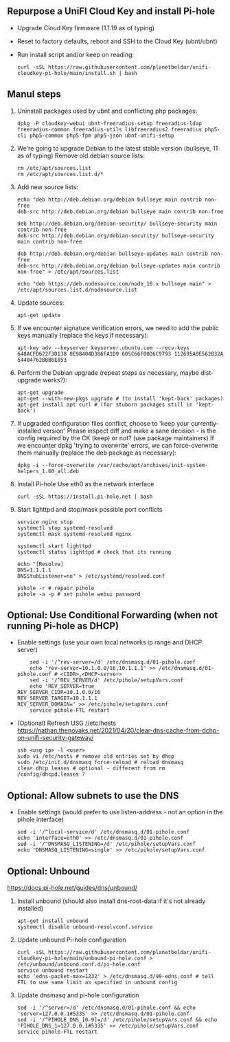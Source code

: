 ** Repurpose a UniFI Cloud Key and install Pi-hole
- Upgrade Cloud Key firmware (1.1.19 as of typing)
- Reset to factory defaults, reboot and SSH to the Cloud Key (ubnt/ubnt)
- Run install script and/or keep on reading:
    #+begin_src shell
    curl -sSL https://raw.githubusercontent.com/planetbeldar/unifi-cloudkey-pi-hole/main/install.sh | bash
    #+end_src

** Manul steps
1) Uninstall packages used by ubnt and conflicting php packages:
    #+begin_src shell
    dpkg -P cloudkey-webui ubnt-freeradius-setup freeradius-ldap freeradius-common freeradius-utils libfreeradius2 freeradius php5-cli php5-common php5-fpm php5-json ubnt-unifi-setup
    #+end_src

2) We're going to upgrade Debian to the latest stable version (bullseye, 11 as of typing)
   Remove old debian source lists:
    #+begin_src shell
    rm /etc/apt/sources.list
    rm /etc/apt/sources.list.d/*
    #+end_src

3) Add new source lists:
    #+begin_src shell
    echo "deb http://deb.debian.org/debian bullseye main contrib non-free
    deb-src http://deb.debian.org/debian bullseye main contrib non-free

    deb http://deb.debian.org/debian-security/ bullseye-security main contrib non-free
    deb-src http://deb.debian.org/debian-security/ bullseye-security main contrib non-free

    deb http://deb.debian.org/debian bullseye-updates main contrib non-free
    deb-src http://deb.debian.org/debian bullseye-updates main contrib non-free" > /etc/apt/sources.list

    echo "deb https://deb.nodesource.com/node_16.x bullseye main" > /etc/apt/sources.list.d/nodesource.list
    #+end_src

4) Update sources:
    #+begin_src shell
    apt-get update
    #+end_src

5) If we encounter signature verification errors, we need to add the public keys manually (replace the keys if necessary):
    #+begin_src
    apt-key adv --keyserver keyserver.ubuntu.com --recv-keys 648ACFD622F3D138 0E98404D386FA1D9 605C66F00D6C9793 112695A0E562B32A 54404762BBB6E853
    #+end_src

6) Perform the Debian upgrade (repeat steps as necessary, maybe dist-upgrade works?):
    #+begin_src
    apt-get upgrade
    apt-get --with-new-pkgs upgrade # (to install 'kept-back' packages)
    apt-get install apt curl # (for stuborn packages still in 'kept-back')
    #+end_src

7) If upgraded configuration files conflict, choose to 'keep your currently-installed version'
   Please inspect diff and make a sane decision - is the config required by the CK (keep) or not? (use package maintainers)
   If we encounter dpkg 'trying to overwrite' errors, we can force-overwrite them manually (replace the deb package as necessary):
    #+begin_src
    dpkg -i --force-overwrite /var/cache/apt/archives/init-system-helpers_1.60_all.deb
    #+end_src

8) Install Pi-hole
   Use eth0 as the network interface
    #+begin_src shell
    curl -sSL https://install.pi-hole.net | bash
    #+end_src

9) Start lighttpd and stop/mask possible port conflicts
    #+begin_src shell
    service nginx stop
    systemctl stop systemd-resolved
    systemctl mask systemd-resolved nginx

    systemctl start lighttpd
    systemctl status lighttpd # check that its running

    echo "[Resolve]
    DNS=1.1.1.1
    DNSStubListener=no" > /etc/systemd/resolved.conf

    pihole -r # repair pihole
    pihole -a -p # set pihole webui password
    #+end_src

** Optional: Use Conditional Forwarding (when not running Pi-hole as DHCP)
- Enable settings (use your own local networks ip range and DHCP server)
    #+begin_src shell
    sed -i '/^rev-server=/d' /etc/dnsmasq.d/01-pihole.conf
    echo 'rev-server=10.1.0.0/16,10.1.1.1' >> /etc/dnsmasq.d/01-pihole.conf # <CIDR>,<DHCP-server>
    sed -i '/^REV_SERVER/d' /etc/pihole/setupVars.conf
    echo 'REV_SERVER=true
REV_SERVER_CIDR=10.1.0.0/16
REV_SERVER_TARGET=10.1.1.1
REV_SERVER_DOMAIN=' >> /etc/pihole/setupVars.conf
    service pihole-FTL restart
    #+end_src

- (Optional) Refresh USG //etc/hosts
  https://nathan.thenovaks.net/2021/04/20/clear-dns-cache-from-dchp-on-unifi-security-gateway/
    #+begin_src shell
    ssh <usg ip> -l <user>
    sudo vi /etc/hosts # remove old entries set by dhcp
    sudo /etc/init.d/dnsmasq force-reload # reload dnsmasq
    clear dhcp leases # optional - different from rm /config/dhcpd.leases ?
    #+end_src

** Optional: Allow subnets to use the DNS
- Enable settings (would prefer to use listen-address - not an option in the pihole interface)
    #+begin_src shell
    sed -i '/^local-service/d' /etc/dnsmasq.d/01-pihole.conf
    echo 'interface=eth0' >> /etc/dnsmasq.d/01-pihole.conf
    sed -i '/^DNSMASQ_LISTENING=/d' /etc/pihole/setupVars.conf
    echo 'DNSMASQ_LISTENING=single' >> /etc/pihole/setupVars.conf
    #+end_src

** Optional: Unbound
https://docs.pi-hole.net/guides/dns/unbound/
1. Install unbound (should also install dns-root-data if it's not already installed)
    #+begin_src shell
    apt-get install unbound
    systemctl disable unbound-resolvconf.service
    #+end_src

2. Update unbound Pi-hole configuration
    #+begin_src shell
    curl -sSL https://raw.githubusercontent.com/planetbeldar/unifi-cloudkey-pi-hole/main/unbound-pi-hole.conf > /etc/unbound/unbound.conf.d/pi-hole.conf
    service unbound restart
    echo 'edns-packet-max=1232' > /etc/dnsmasq.d/99-edns.conf # tell FTL to use same limit as specified in unbound config
    #+end_src

3. Update dnsmasq and pi-hole configuration
    #+begin_src shell
    sed -i '/^server=/d' /etc/dnsmasq.d/01-pihole.conf && echo 'server=127.0.0.1#5335' >> /etc/dnsmasq.d/01-pihole.conf
    sed -i '/^PIHOLE_DNS_[0-9]=/d' /etc/pihole/setupVars.conf && echo 'PIHOLE_DNS_1=127.0.0.1#5335' >> /etc/pihole/setupVars.conf
    service pihole-FTL restart
    #+end_src
